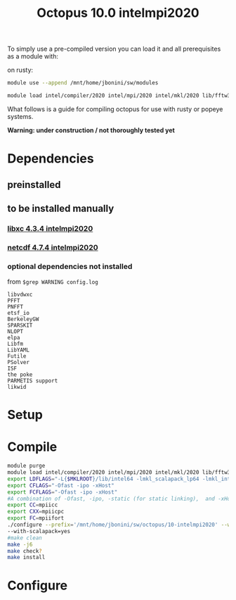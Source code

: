 #+TITLE: Octopus 10.0 intelmpi2020

To simply use a pre-compiled version you can load it and all prerequisites as a module with:

on rusty:
#+BEGIN_SRC sh
module use --append /mnt/home/jbonini/sw/modules

module load intel/compiler/2020 intel/mpi/2020 intel/mkl/2020 lib/fftw3/3.3.8-intelmpi jb/libxc/4.3.4-intelmpi2020 lib/hdf5/1.12.0-intelmpi jb/netcdf/4.7.4-intelmpi2020 jb/octopus/10.0-intelmpi2020
#+END_SRC

What follows is a guide for compiling octopus for use with rusty or popeye systems.

*Warning: under construction / not thoroughly tested yet*
* Dependencies
** preinstalled
** to be installed manually
*** [[file:../../../libs/libxc/4.3.4-intelmpi2020/README.org][libxc 4.3.4 intelmpi2020]]
*** [[file:../../../libs/netcdf/4.7.4-intelmpi2020/README.org][netcdf 4.7.4 intelmpi2020]]
*** optional dependencies not installed
from
~$grep WARNING config.log~
#+begin_example
libvdwxc
PFFT
PNFFT
etsf_io
BerkeleyGW
SPARSKIT
NLOPT
elpa
Libfm
LibYAML
Futile
PSolver
ISF
the poke
PARMETIS support
likwid
#+end_example


* Setup
* Compile
#+BEGIN_SRC sh
module purge
module load intel/compiler/2020 intel/mpi/2020 intel/mkl/2020 lib/fftw3/3.3.8-intelmpi jb/libxc/4.3.4-intelmpi2020 lib/hdf5/1.12.0-intelmpi jb/netcdf/4.7.4-intelmpi2020
export LDFLAGS="-L{$MKLROOT}/lib/intel64 -lmkl_scalapack_lp64 -lmkl_intel_lp64 -lmkl_intel_thread -lmkl_core -lmkl_blacs_intelmpi_lp64 -liomp5 -lpthread -lm -ldl"
export CFLAGS="-Ofast -ipo -xHost"
export FCFLAGS="-Ofast -ipo -xHost"
#A combination of -Ofast, -ipo, -static (for static linking),  and -xHost.
export CC=mpiicc
export CXX=mpiicpc
export FC=mpiifort
./configure --prefix='/mnt/home/jbonini/sw/octopus/10-intelmpi2020' --with-libxc-prefix="$LIBXC_BASE" --with-netcdf-prefix="$NETCDF_BASE" --enable-mpi --with-blas=yes --with-lapack=yes --with-blacs=yes
--with-scalapack=yes
#make clean
make -j6
make check?
make install
#+END_SRC
* Configure
